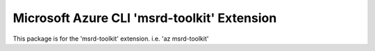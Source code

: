Microsoft Azure CLI 'msrd-toolkit' Extension
==========================================

This package is for the 'msrd-toolkit' extension.
i.e. 'az msrd-toolkit'